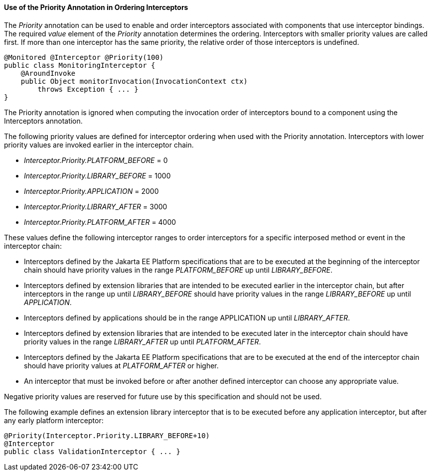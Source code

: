 ////
*******************************************************************
* Copyright (c) 2019 Eclipse Foundation
*
* This specification document is made available under the terms
* of the Eclipse Foundation Specification License v1.0, which is
* available at https://www.eclipse.org/legal/efsl.php.
*******************************************************************
////

[[use_of_the_priority_annotation_in_ordering_interceptors]]
==== Use of the Priority Annotation in Ordering Interceptors

The _Priority_ annotation can be used to
enable and order interceptors associated with components that use
interceptor bindings. The required _value_ element of the _Priority_
annotation determines the ordering. Interceptors with smaller priority
values are called first. If more than one interceptor has the same
priority, the relative order of those interceptors is undefined.

[source, java]
----
@Monitored @Interceptor @Priority(100)
public class MonitoringInterceptor {
    @AroundInvoke
    public Object monitorInvocation(InvocationContext ctx)
        throws Exception { ... }
}
----

The Priority annotation is ignored when
computing the invocation order of interceptors bound to a component
using the Interceptors annotation.

The following priority values are defined for
interceptor ordering when used with the Priority annotation.
Interceptors with lower priority values are invoked earlier in the
interceptor chain.

- _Interceptor.Priority.PLATFORM_BEFORE_ = 0

- _Interceptor.Priority.LIBRARY_BEFORE_ = 1000

- _Interceptor.Priority.APPLICATION_ = 2000

- _Interceptor.Priority.LIBRARY_AFTER_ = 3000

- _Interceptor.Priority.PLATFORM_AFTER_ = 4000

These values define the following interceptor
ranges to order interceptors for a specific interposed method or event
in the interceptor chain:

- Interceptors defined by the Jakarta EE Platform
specifications that are to be executed at the beginning of the
interceptor chain should have priority values in the range
_PLATFORM_BEFORE_ up until _LIBRARY_BEFORE_.

- Interceptors defined by extension libraries
that are intended to be executed earlier in the interceptor chain, but
after interceptors in the range up until _LIBRARY_BEFORE_ should have
priority values in the range _LIBRARY_BEFORE_ up until _APPLICATION_.

- Interceptors defined by applications should
be in the range APPLICATION up until _LIBRARY_AFTER_.

- Interceptors defined by extension libraries
that are intended to be executed later in the interceptor chain should
have priority values in the range _LIBRARY_AFTER_ up until _PLATFORM_AFTER_.

- Interceptors defined by the Jakarta EE Platform
specifications that are to be executed at the end of the interceptor
chain should have priority values at _PLATFORM_AFTER_ or higher.

- An interceptor that must be invoked before or
after another defined interceptor can choose any appropriate value.

Negative priority values are reserved for
future use by this specification and should not be used.

The following example defines an extension
library interceptor that is to be executed before any application
interceptor, but after any early platform interceptor:

[source, java]
----
@Priority(Interceptor.Priority.LIBRARY_BEFORE+10)
@Interceptor
public class ValidationInterceptor { ... }
----
